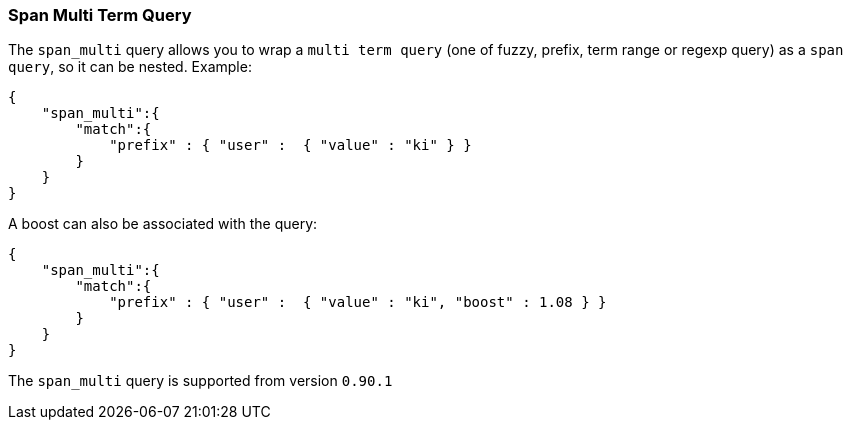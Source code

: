 [[query-dsl-span-multi-term-query]]
=== Span Multi Term Query

The `span_multi` query allows you to wrap a `multi term query` (one of
fuzzy, prefix, term range or regexp query) as a `span query`, so
it can be nested. Example:

[source,js]
--------------------------------------------------
{
    "span_multi":{
        "match":{
            "prefix" : { "user" :  { "value" : "ki" } }
        }
    }
}
--------------------------------------------------

A boost can also be associated with the query:

[source,js]
--------------------------------------------------
{
    "span_multi":{
        "match":{
            "prefix" : { "user" :  { "value" : "ki", "boost" : 1.08 } }
        }
    }
}
--------------------------------------------------

The `span_multi` query is supported from version `0.90.1`
